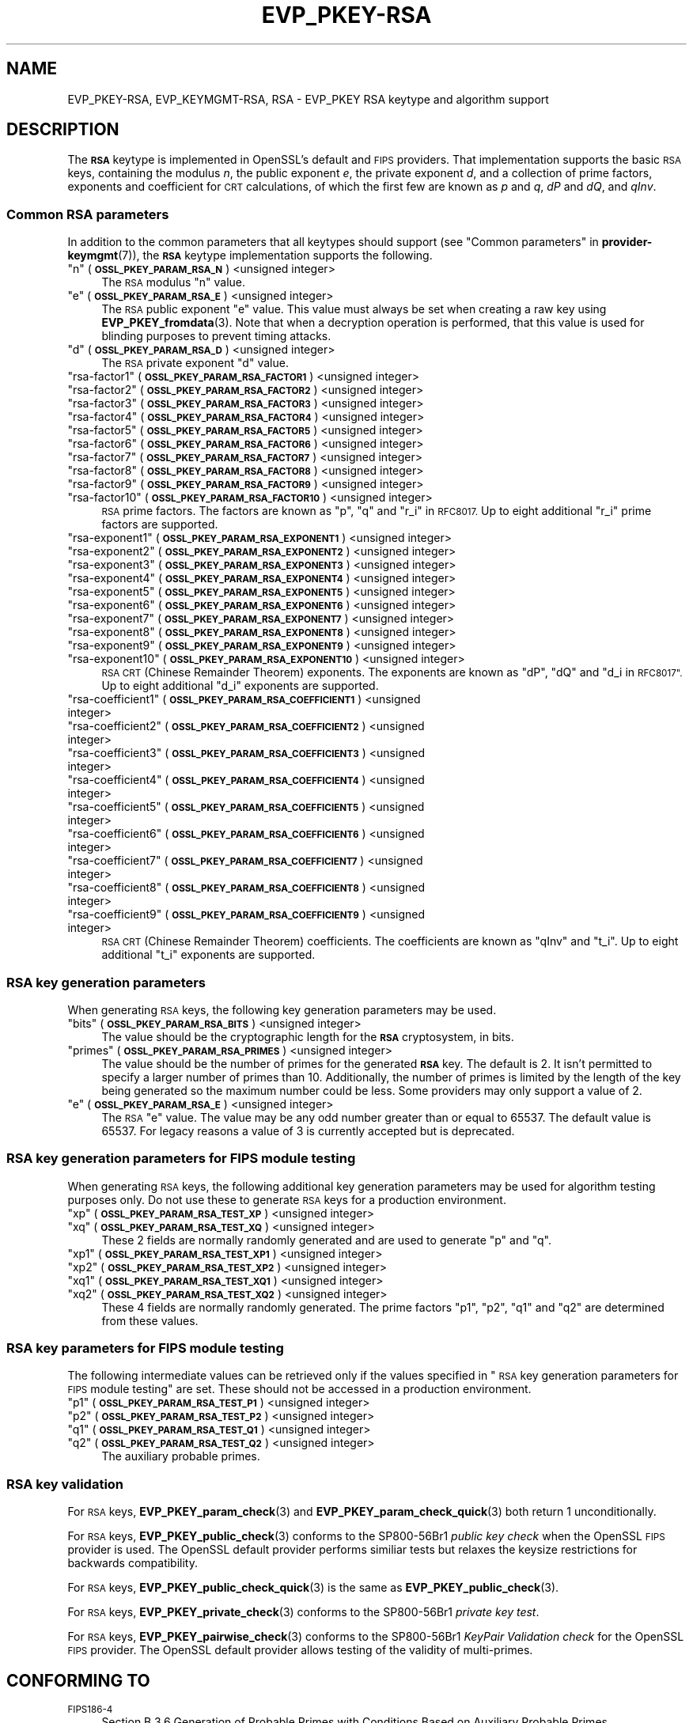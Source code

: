 .\" Automatically generated by Pod::Man 4.11 (Pod::Simple 3.35)
.\"
.\" Standard preamble:
.\" ========================================================================
.de Sp \" Vertical space (when we can't use .PP)
.if t .sp .5v
.if n .sp
..
.de Vb \" Begin verbatim text
.ft CW
.nf
.ne \\$1
..
.de Ve \" End verbatim text
.ft R
.fi
..
.\" Set up some character translations and predefined strings.  \*(-- will
.\" give an unbreakable dash, \*(PI will give pi, \*(L" will give a left
.\" double quote, and \*(R" will give a right double quote.  \*(C+ will
.\" give a nicer C++.  Capital omega is used to do unbreakable dashes and
.\" therefore won't be available.  \*(C` and \*(C' expand to `' in nroff,
.\" nothing in troff, for use with C<>.
.tr \(*W-
.ds C+ C\v'-.1v'\h'-1p'\s-2+\h'-1p'+\s0\v'.1v'\h'-1p'
.ie n \{\
.    ds -- \(*W-
.    ds PI pi
.    if (\n(.H=4u)&(1m=24u) .ds -- \(*W\h'-12u'\(*W\h'-12u'-\" diablo 10 pitch
.    if (\n(.H=4u)&(1m=20u) .ds -- \(*W\h'-12u'\(*W\h'-8u'-\"  diablo 12 pitch
.    ds L" ""
.    ds R" ""
.    ds C` ""
.    ds C' ""
'br\}
.el\{\
.    ds -- \|\(em\|
.    ds PI \(*p
.    ds L" ``
.    ds R" ''
.    ds C`
.    ds C'
'br\}
.\"
.\" Escape single quotes in literal strings from groff's Unicode transform.
.ie \n(.g .ds Aq \(aq
.el       .ds Aq '
.\"
.\" If the F register is >0, we'll generate index entries on stderr for
.\" titles (.TH), headers (.SH), subsections (.SS), items (.Ip), and index
.\" entries marked with X<> in POD.  Of course, you'll have to process the
.\" output yourself in some meaningful fashion.
.\"
.\" Avoid warning from groff about undefined register 'F'.
.de IX
..
.nr rF 0
.if \n(.g .if rF .nr rF 1
.if (\n(rF:(\n(.g==0)) \{\
.    if \nF \{\
.        de IX
.        tm Index:\\$1\t\\n%\t"\\$2"
..
.        if !\nF==2 \{\
.            nr % 0
.            nr F 2
.        \}
.    \}
.\}
.rr rF
.\"
.\" Accent mark definitions (@(#)ms.acc 1.5 88/02/08 SMI; from UCB 4.2).
.\" Fear.  Run.  Save yourself.  No user-serviceable parts.
.    \" fudge factors for nroff and troff
.if n \{\
.    ds #H 0
.    ds #V .8m
.    ds #F .3m
.    ds #[ \f1
.    ds #] \fP
.\}
.if t \{\
.    ds #H ((1u-(\\\\n(.fu%2u))*.13m)
.    ds #V .6m
.    ds #F 0
.    ds #[ \&
.    ds #] \&
.\}
.    \" simple accents for nroff and troff
.if n \{\
.    ds ' \&
.    ds ` \&
.    ds ^ \&
.    ds , \&
.    ds ~ ~
.    ds /
.\}
.if t \{\
.    ds ' \\k:\h'-(\\n(.wu*8/10-\*(#H)'\'\h"|\\n:u"
.    ds ` \\k:\h'-(\\n(.wu*8/10-\*(#H)'\`\h'|\\n:u'
.    ds ^ \\k:\h'-(\\n(.wu*10/11-\*(#H)'^\h'|\\n:u'
.    ds , \\k:\h'-(\\n(.wu*8/10)',\h'|\\n:u'
.    ds ~ \\k:\h'-(\\n(.wu-\*(#H-.1m)'~\h'|\\n:u'
.    ds / \\k:\h'-(\\n(.wu*8/10-\*(#H)'\z\(sl\h'|\\n:u'
.\}
.    \" troff and (daisy-wheel) nroff accents
.ds : \\k:\h'-(\\n(.wu*8/10-\*(#H+.1m+\*(#F)'\v'-\*(#V'\z.\h'.2m+\*(#F'.\h'|\\n:u'\v'\*(#V'
.ds 8 \h'\*(#H'\(*b\h'-\*(#H'
.ds o \\k:\h'-(\\n(.wu+\w'\(de'u-\*(#H)/2u'\v'-.3n'\*(#[\z\(de\v'.3n'\h'|\\n:u'\*(#]
.ds d- \h'\*(#H'\(pd\h'-\w'~'u'\v'-.25m'\f2\(hy\fP\v'.25m'\h'-\*(#H'
.ds D- D\\k:\h'-\w'D'u'\v'-.11m'\z\(hy\v'.11m'\h'|\\n:u'
.ds th \*(#[\v'.3m'\s+1I\s-1\v'-.3m'\h'-(\w'I'u*2/3)'\s-1o\s+1\*(#]
.ds Th \*(#[\s+2I\s-2\h'-\w'I'u*3/5'\v'-.3m'o\v'.3m'\*(#]
.ds ae a\h'-(\w'a'u*4/10)'e
.ds Ae A\h'-(\w'A'u*4/10)'E
.    \" corrections for vroff
.if v .ds ~ \\k:\h'-(\\n(.wu*9/10-\*(#H)'\s-2\u~\d\s+2\h'|\\n:u'
.if v .ds ^ \\k:\h'-(\\n(.wu*10/11-\*(#H)'\v'-.4m'^\v'.4m'\h'|\\n:u'
.    \" for low resolution devices (crt and lpr)
.if \n(.H>23 .if \n(.V>19 \
\{\
.    ds : e
.    ds 8 ss
.    ds o a
.    ds d- d\h'-1'\(ga
.    ds D- D\h'-1'\(hy
.    ds th \o'bp'
.    ds Th \o'LP'
.    ds ae ae
.    ds Ae AE
.\}
.rm #[ #] #H #V #F C
.\" ========================================================================
.\"
.IX Title "EVP_PKEY-RSA 7ossl"
.TH EVP_PKEY-RSA 7ossl "2023-03-14" "3.1.0" "OpenSSL"
.\" For nroff, turn off justification.  Always turn off hyphenation; it makes
.\" way too many mistakes in technical documents.
.if n .ad l
.nh
.SH "NAME"
EVP_PKEY\-RSA, EVP_KEYMGMT\-RSA, RSA
\&\- EVP_PKEY RSA keytype and algorithm support
.SH "DESCRIPTION"
.IX Header "DESCRIPTION"
The \fB\s-1RSA\s0\fR keytype is implemented in OpenSSL's default and \s-1FIPS\s0 providers.
That implementation supports the basic \s-1RSA\s0 keys, containing the modulus \fIn\fR,
the public exponent \fIe\fR, the private exponent \fId\fR, and a collection of prime
factors, exponents and coefficient for \s-1CRT\s0 calculations, of which the first
few are known as \fIp\fR and \fIq\fR, \fIdP\fR and \fIdQ\fR, and \fIqInv\fR.
.SS "Common \s-1RSA\s0 parameters"
.IX Subsection "Common RSA parameters"
In addition to the common parameters that all keytypes should support (see
\&\*(L"Common parameters\*(R" in \fBprovider\-keymgmt\fR\|(7)), the \fB\s-1RSA\s0\fR keytype implementation
supports the following.
.ie n .IP """n"" (\fB\s-1OSSL_PKEY_PARAM_RSA_N\s0\fR) <unsigned integer>" 4
.el .IP "``n'' (\fB\s-1OSSL_PKEY_PARAM_RSA_N\s0\fR) <unsigned integer>" 4
.IX Item "n (OSSL_PKEY_PARAM_RSA_N) <unsigned integer>"
The \s-1RSA\s0 modulus \*(L"n\*(R" value.
.ie n .IP """e"" (\fB\s-1OSSL_PKEY_PARAM_RSA_E\s0\fR) <unsigned integer>" 4
.el .IP "``e'' (\fB\s-1OSSL_PKEY_PARAM_RSA_E\s0\fR) <unsigned integer>" 4
.IX Item "e (OSSL_PKEY_PARAM_RSA_E) <unsigned integer>"
The \s-1RSA\s0 public exponent \*(L"e\*(R" value.
This value must always be set when creating a raw key using \fBEVP_PKEY_fromdata\fR\|(3).
Note that when a decryption operation is performed, that this value is used for
blinding purposes to prevent timing attacks.
.ie n .IP """d"" (\fB\s-1OSSL_PKEY_PARAM_RSA_D\s0\fR) <unsigned integer>" 4
.el .IP "``d'' (\fB\s-1OSSL_PKEY_PARAM_RSA_D\s0\fR) <unsigned integer>" 4
.IX Item "d (OSSL_PKEY_PARAM_RSA_D) <unsigned integer>"
The \s-1RSA\s0 private exponent \*(L"d\*(R" value.
.ie n .IP """rsa\-factor1"" (\fB\s-1OSSL_PKEY_PARAM_RSA_FACTOR1\s0\fR) <unsigned integer>" 4
.el .IP "``rsa\-factor1'' (\fB\s-1OSSL_PKEY_PARAM_RSA_FACTOR1\s0\fR) <unsigned integer>" 4
.IX Item "rsa-factor1 (OSSL_PKEY_PARAM_RSA_FACTOR1) <unsigned integer>"
.PD 0
.ie n .IP """rsa\-factor2"" (\fB\s-1OSSL_PKEY_PARAM_RSA_FACTOR2\s0\fR) <unsigned integer>" 4
.el .IP "``rsa\-factor2'' (\fB\s-1OSSL_PKEY_PARAM_RSA_FACTOR2\s0\fR) <unsigned integer>" 4
.IX Item "rsa-factor2 (OSSL_PKEY_PARAM_RSA_FACTOR2) <unsigned integer>"
.ie n .IP """rsa\-factor3"" (\fB\s-1OSSL_PKEY_PARAM_RSA_FACTOR3\s0\fR) <unsigned integer>" 4
.el .IP "``rsa\-factor3'' (\fB\s-1OSSL_PKEY_PARAM_RSA_FACTOR3\s0\fR) <unsigned integer>" 4
.IX Item "rsa-factor3 (OSSL_PKEY_PARAM_RSA_FACTOR3) <unsigned integer>"
.ie n .IP """rsa\-factor4"" (\fB\s-1OSSL_PKEY_PARAM_RSA_FACTOR4\s0\fR) <unsigned integer>" 4
.el .IP "``rsa\-factor4'' (\fB\s-1OSSL_PKEY_PARAM_RSA_FACTOR4\s0\fR) <unsigned integer>" 4
.IX Item "rsa-factor4 (OSSL_PKEY_PARAM_RSA_FACTOR4) <unsigned integer>"
.ie n .IP """rsa\-factor5"" (\fB\s-1OSSL_PKEY_PARAM_RSA_FACTOR5\s0\fR) <unsigned integer>" 4
.el .IP "``rsa\-factor5'' (\fB\s-1OSSL_PKEY_PARAM_RSA_FACTOR5\s0\fR) <unsigned integer>" 4
.IX Item "rsa-factor5 (OSSL_PKEY_PARAM_RSA_FACTOR5) <unsigned integer>"
.ie n .IP """rsa\-factor6"" (\fB\s-1OSSL_PKEY_PARAM_RSA_FACTOR6\s0\fR) <unsigned integer>" 4
.el .IP "``rsa\-factor6'' (\fB\s-1OSSL_PKEY_PARAM_RSA_FACTOR6\s0\fR) <unsigned integer>" 4
.IX Item "rsa-factor6 (OSSL_PKEY_PARAM_RSA_FACTOR6) <unsigned integer>"
.ie n .IP """rsa\-factor7"" (\fB\s-1OSSL_PKEY_PARAM_RSA_FACTOR7\s0\fR) <unsigned integer>" 4
.el .IP "``rsa\-factor7'' (\fB\s-1OSSL_PKEY_PARAM_RSA_FACTOR7\s0\fR) <unsigned integer>" 4
.IX Item "rsa-factor7 (OSSL_PKEY_PARAM_RSA_FACTOR7) <unsigned integer>"
.ie n .IP """rsa\-factor8"" (\fB\s-1OSSL_PKEY_PARAM_RSA_FACTOR8\s0\fR) <unsigned integer>" 4
.el .IP "``rsa\-factor8'' (\fB\s-1OSSL_PKEY_PARAM_RSA_FACTOR8\s0\fR) <unsigned integer>" 4
.IX Item "rsa-factor8 (OSSL_PKEY_PARAM_RSA_FACTOR8) <unsigned integer>"
.ie n .IP """rsa\-factor9"" (\fB\s-1OSSL_PKEY_PARAM_RSA_FACTOR9\s0\fR) <unsigned integer>" 4
.el .IP "``rsa\-factor9'' (\fB\s-1OSSL_PKEY_PARAM_RSA_FACTOR9\s0\fR) <unsigned integer>" 4
.IX Item "rsa-factor9 (OSSL_PKEY_PARAM_RSA_FACTOR9) <unsigned integer>"
.ie n .IP """rsa\-factor10"" (\fB\s-1OSSL_PKEY_PARAM_RSA_FACTOR10\s0\fR) <unsigned integer>" 4
.el .IP "``rsa\-factor10'' (\fB\s-1OSSL_PKEY_PARAM_RSA_FACTOR10\s0\fR) <unsigned integer>" 4
.IX Item "rsa-factor10 (OSSL_PKEY_PARAM_RSA_FACTOR10) <unsigned integer>"
.PD
\&\s-1RSA\s0 prime factors. The factors are known as \*(L"p\*(R", \*(L"q\*(R" and \*(L"r_i\*(R" in \s-1RFC8017.\s0
Up to eight additional \*(L"r_i\*(R" prime factors are supported.
.ie n .IP """rsa\-exponent1"" (\fB\s-1OSSL_PKEY_PARAM_RSA_EXPONENT1\s0\fR) <unsigned integer>" 4
.el .IP "``rsa\-exponent1'' (\fB\s-1OSSL_PKEY_PARAM_RSA_EXPONENT1\s0\fR) <unsigned integer>" 4
.IX Item "rsa-exponent1 (OSSL_PKEY_PARAM_RSA_EXPONENT1) <unsigned integer>"
.PD 0
.ie n .IP """rsa\-exponent2"" (\fB\s-1OSSL_PKEY_PARAM_RSA_EXPONENT2\s0\fR) <unsigned integer>" 4
.el .IP "``rsa\-exponent2'' (\fB\s-1OSSL_PKEY_PARAM_RSA_EXPONENT2\s0\fR) <unsigned integer>" 4
.IX Item "rsa-exponent2 (OSSL_PKEY_PARAM_RSA_EXPONENT2) <unsigned integer>"
.ie n .IP """rsa\-exponent3"" (\fB\s-1OSSL_PKEY_PARAM_RSA_EXPONENT3\s0\fR) <unsigned integer>" 4
.el .IP "``rsa\-exponent3'' (\fB\s-1OSSL_PKEY_PARAM_RSA_EXPONENT3\s0\fR) <unsigned integer>" 4
.IX Item "rsa-exponent3 (OSSL_PKEY_PARAM_RSA_EXPONENT3) <unsigned integer>"
.ie n .IP """rsa\-exponent4"" (\fB\s-1OSSL_PKEY_PARAM_RSA_EXPONENT4\s0\fR) <unsigned integer>" 4
.el .IP "``rsa\-exponent4'' (\fB\s-1OSSL_PKEY_PARAM_RSA_EXPONENT4\s0\fR) <unsigned integer>" 4
.IX Item "rsa-exponent4 (OSSL_PKEY_PARAM_RSA_EXPONENT4) <unsigned integer>"
.ie n .IP """rsa\-exponent5"" (\fB\s-1OSSL_PKEY_PARAM_RSA_EXPONENT5\s0\fR) <unsigned integer>" 4
.el .IP "``rsa\-exponent5'' (\fB\s-1OSSL_PKEY_PARAM_RSA_EXPONENT5\s0\fR) <unsigned integer>" 4
.IX Item "rsa-exponent5 (OSSL_PKEY_PARAM_RSA_EXPONENT5) <unsigned integer>"
.ie n .IP """rsa\-exponent6"" (\fB\s-1OSSL_PKEY_PARAM_RSA_EXPONENT6\s0\fR) <unsigned integer>" 4
.el .IP "``rsa\-exponent6'' (\fB\s-1OSSL_PKEY_PARAM_RSA_EXPONENT6\s0\fR) <unsigned integer>" 4
.IX Item "rsa-exponent6 (OSSL_PKEY_PARAM_RSA_EXPONENT6) <unsigned integer>"
.ie n .IP """rsa\-exponent7"" (\fB\s-1OSSL_PKEY_PARAM_RSA_EXPONENT7\s0\fR) <unsigned integer>" 4
.el .IP "``rsa\-exponent7'' (\fB\s-1OSSL_PKEY_PARAM_RSA_EXPONENT7\s0\fR) <unsigned integer>" 4
.IX Item "rsa-exponent7 (OSSL_PKEY_PARAM_RSA_EXPONENT7) <unsigned integer>"
.ie n .IP """rsa\-exponent8"" (\fB\s-1OSSL_PKEY_PARAM_RSA_EXPONENT8\s0\fR) <unsigned integer>" 4
.el .IP "``rsa\-exponent8'' (\fB\s-1OSSL_PKEY_PARAM_RSA_EXPONENT8\s0\fR) <unsigned integer>" 4
.IX Item "rsa-exponent8 (OSSL_PKEY_PARAM_RSA_EXPONENT8) <unsigned integer>"
.ie n .IP """rsa\-exponent9"" (\fB\s-1OSSL_PKEY_PARAM_RSA_EXPONENT9\s0\fR) <unsigned integer>" 4
.el .IP "``rsa\-exponent9'' (\fB\s-1OSSL_PKEY_PARAM_RSA_EXPONENT9\s0\fR) <unsigned integer>" 4
.IX Item "rsa-exponent9 (OSSL_PKEY_PARAM_RSA_EXPONENT9) <unsigned integer>"
.ie n .IP """rsa\-exponent10"" (\fB\s-1OSSL_PKEY_PARAM_RSA_EXPONENT10\s0\fR) <unsigned integer>" 4
.el .IP "``rsa\-exponent10'' (\fB\s-1OSSL_PKEY_PARAM_RSA_EXPONENT10\s0\fR) <unsigned integer>" 4
.IX Item "rsa-exponent10 (OSSL_PKEY_PARAM_RSA_EXPONENT10) <unsigned integer>"
.PD
\&\s-1RSA CRT\s0 (Chinese Remainder Theorem) exponents. The exponents are known
as \*(L"dP\*(R", \*(L"dQ\*(R" and \*(L"d_i in \s-1RFC8017\*(R".\s0
Up to eight additional \*(L"d_i\*(R" exponents are supported.
.ie n .IP """rsa\-coefficient1"" (\fB\s-1OSSL_PKEY_PARAM_RSA_COEFFICIENT1\s0\fR) <unsigned integer>" 4
.el .IP "``rsa\-coefficient1'' (\fB\s-1OSSL_PKEY_PARAM_RSA_COEFFICIENT1\s0\fR) <unsigned integer>" 4
.IX Item "rsa-coefficient1 (OSSL_PKEY_PARAM_RSA_COEFFICIENT1) <unsigned integer>"
.PD 0
.ie n .IP """rsa\-coefficient2"" (\fB\s-1OSSL_PKEY_PARAM_RSA_COEFFICIENT2\s0\fR) <unsigned integer>" 4
.el .IP "``rsa\-coefficient2'' (\fB\s-1OSSL_PKEY_PARAM_RSA_COEFFICIENT2\s0\fR) <unsigned integer>" 4
.IX Item "rsa-coefficient2 (OSSL_PKEY_PARAM_RSA_COEFFICIENT2) <unsigned integer>"
.ie n .IP """rsa\-coefficient3"" (\fB\s-1OSSL_PKEY_PARAM_RSA_COEFFICIENT3\s0\fR) <unsigned integer>" 4
.el .IP "``rsa\-coefficient3'' (\fB\s-1OSSL_PKEY_PARAM_RSA_COEFFICIENT3\s0\fR) <unsigned integer>" 4
.IX Item "rsa-coefficient3 (OSSL_PKEY_PARAM_RSA_COEFFICIENT3) <unsigned integer>"
.ie n .IP """rsa\-coefficient4"" (\fB\s-1OSSL_PKEY_PARAM_RSA_COEFFICIENT4\s0\fR) <unsigned integer>" 4
.el .IP "``rsa\-coefficient4'' (\fB\s-1OSSL_PKEY_PARAM_RSA_COEFFICIENT4\s0\fR) <unsigned integer>" 4
.IX Item "rsa-coefficient4 (OSSL_PKEY_PARAM_RSA_COEFFICIENT4) <unsigned integer>"
.ie n .IP """rsa\-coefficient5"" (\fB\s-1OSSL_PKEY_PARAM_RSA_COEFFICIENT5\s0\fR) <unsigned integer>" 4
.el .IP "``rsa\-coefficient5'' (\fB\s-1OSSL_PKEY_PARAM_RSA_COEFFICIENT5\s0\fR) <unsigned integer>" 4
.IX Item "rsa-coefficient5 (OSSL_PKEY_PARAM_RSA_COEFFICIENT5) <unsigned integer>"
.ie n .IP """rsa\-coefficient6"" (\fB\s-1OSSL_PKEY_PARAM_RSA_COEFFICIENT6\s0\fR) <unsigned integer>" 4
.el .IP "``rsa\-coefficient6'' (\fB\s-1OSSL_PKEY_PARAM_RSA_COEFFICIENT6\s0\fR) <unsigned integer>" 4
.IX Item "rsa-coefficient6 (OSSL_PKEY_PARAM_RSA_COEFFICIENT6) <unsigned integer>"
.ie n .IP """rsa\-coefficient7"" (\fB\s-1OSSL_PKEY_PARAM_RSA_COEFFICIENT7\s0\fR) <unsigned integer>" 4
.el .IP "``rsa\-coefficient7'' (\fB\s-1OSSL_PKEY_PARAM_RSA_COEFFICIENT7\s0\fR) <unsigned integer>" 4
.IX Item "rsa-coefficient7 (OSSL_PKEY_PARAM_RSA_COEFFICIENT7) <unsigned integer>"
.ie n .IP """rsa\-coefficient8"" (\fB\s-1OSSL_PKEY_PARAM_RSA_COEFFICIENT8\s0\fR) <unsigned integer>" 4
.el .IP "``rsa\-coefficient8'' (\fB\s-1OSSL_PKEY_PARAM_RSA_COEFFICIENT8\s0\fR) <unsigned integer>" 4
.IX Item "rsa-coefficient8 (OSSL_PKEY_PARAM_RSA_COEFFICIENT8) <unsigned integer>"
.ie n .IP """rsa\-coefficient9"" (\fB\s-1OSSL_PKEY_PARAM_RSA_COEFFICIENT9\s0\fR) <unsigned integer>" 4
.el .IP "``rsa\-coefficient9'' (\fB\s-1OSSL_PKEY_PARAM_RSA_COEFFICIENT9\s0\fR) <unsigned integer>" 4
.IX Item "rsa-coefficient9 (OSSL_PKEY_PARAM_RSA_COEFFICIENT9) <unsigned integer>"
.PD
\&\s-1RSA CRT\s0 (Chinese Remainder Theorem) coefficients. The coefficients are known as
\&\*(L"qInv\*(R" and \*(L"t_i\*(R".
Up to eight additional \*(L"t_i\*(R" exponents are supported.
.SS "\s-1RSA\s0 key generation parameters"
.IX Subsection "RSA key generation parameters"
When generating \s-1RSA\s0 keys, the following key generation parameters may be used.
.ie n .IP """bits"" (\fB\s-1OSSL_PKEY_PARAM_RSA_BITS\s0\fR) <unsigned integer>" 4
.el .IP "``bits'' (\fB\s-1OSSL_PKEY_PARAM_RSA_BITS\s0\fR) <unsigned integer>" 4
.IX Item "bits (OSSL_PKEY_PARAM_RSA_BITS) <unsigned integer>"
The value should be the cryptographic length for the \fB\s-1RSA\s0\fR cryptosystem, in
bits.
.ie n .IP """primes"" (\fB\s-1OSSL_PKEY_PARAM_RSA_PRIMES\s0\fR) <unsigned integer>" 4
.el .IP "``primes'' (\fB\s-1OSSL_PKEY_PARAM_RSA_PRIMES\s0\fR) <unsigned integer>" 4
.IX Item "primes (OSSL_PKEY_PARAM_RSA_PRIMES) <unsigned integer>"
The value should be the number of primes for the generated \fB\s-1RSA\s0\fR key.  The
default is 2.  It isn't permitted to specify a larger number of primes than
10.  Additionally, the number of primes is limited by the length of the key
being generated so the maximum number could be less.
Some providers may only support a value of 2.
.ie n .IP """e"" (\fB\s-1OSSL_PKEY_PARAM_RSA_E\s0\fR) <unsigned integer>" 4
.el .IP "``e'' (\fB\s-1OSSL_PKEY_PARAM_RSA_E\s0\fR) <unsigned integer>" 4
.IX Item "e (OSSL_PKEY_PARAM_RSA_E) <unsigned integer>"
The \s-1RSA\s0 \*(L"e\*(R" value. The value may be any odd number greater than or equal to
65537. The default value is 65537.
For legacy reasons a value of 3 is currently accepted but is deprecated.
.SS "\s-1RSA\s0 key generation parameters for \s-1FIPS\s0 module testing"
.IX Subsection "RSA key generation parameters for FIPS module testing"
When generating \s-1RSA\s0 keys, the following additional key generation parameters may
be used for algorithm testing purposes only. Do not use these to generate
\&\s-1RSA\s0 keys for a production environment.
.ie n .IP """xp"" (\fB\s-1OSSL_PKEY_PARAM_RSA_TEST_XP\s0\fR) <unsigned integer>" 4
.el .IP "``xp'' (\fB\s-1OSSL_PKEY_PARAM_RSA_TEST_XP\s0\fR) <unsigned integer>" 4
.IX Item "xp (OSSL_PKEY_PARAM_RSA_TEST_XP) <unsigned integer>"
.PD 0
.ie n .IP """xq"" (\fB\s-1OSSL_PKEY_PARAM_RSA_TEST_XQ\s0\fR) <unsigned integer>" 4
.el .IP "``xq'' (\fB\s-1OSSL_PKEY_PARAM_RSA_TEST_XQ\s0\fR) <unsigned integer>" 4
.IX Item "xq (OSSL_PKEY_PARAM_RSA_TEST_XQ) <unsigned integer>"
.PD
These 2 fields are normally randomly generated and are used to generate \*(L"p\*(R" and
\&\*(L"q\*(R".
.ie n .IP """xp1"" (\fB\s-1OSSL_PKEY_PARAM_RSA_TEST_XP1\s0\fR) <unsigned integer>" 4
.el .IP "``xp1'' (\fB\s-1OSSL_PKEY_PARAM_RSA_TEST_XP1\s0\fR) <unsigned integer>" 4
.IX Item "xp1 (OSSL_PKEY_PARAM_RSA_TEST_XP1) <unsigned integer>"
.PD 0
.ie n .IP """xp2"" (\fB\s-1OSSL_PKEY_PARAM_RSA_TEST_XP2\s0\fR) <unsigned integer>" 4
.el .IP "``xp2'' (\fB\s-1OSSL_PKEY_PARAM_RSA_TEST_XP2\s0\fR) <unsigned integer>" 4
.IX Item "xp2 (OSSL_PKEY_PARAM_RSA_TEST_XP2) <unsigned integer>"
.ie n .IP """xq1"" (\fB\s-1OSSL_PKEY_PARAM_RSA_TEST_XQ1\s0\fR) <unsigned integer>" 4
.el .IP "``xq1'' (\fB\s-1OSSL_PKEY_PARAM_RSA_TEST_XQ1\s0\fR) <unsigned integer>" 4
.IX Item "xq1 (OSSL_PKEY_PARAM_RSA_TEST_XQ1) <unsigned integer>"
.ie n .IP """xq2"" (\fB\s-1OSSL_PKEY_PARAM_RSA_TEST_XQ2\s0\fR) <unsigned integer>" 4
.el .IP "``xq2'' (\fB\s-1OSSL_PKEY_PARAM_RSA_TEST_XQ2\s0\fR) <unsigned integer>" 4
.IX Item "xq2 (OSSL_PKEY_PARAM_RSA_TEST_XQ2) <unsigned integer>"
.PD
These 4 fields are normally randomly generated. The prime factors \*(L"p1\*(R", \*(L"p2\*(R",
\&\*(L"q1\*(R" and \*(L"q2\*(R" are determined from these values.
.SS "\s-1RSA\s0 key parameters for \s-1FIPS\s0 module testing"
.IX Subsection "RSA key parameters for FIPS module testing"
The following intermediate values can be retrieved only if the values
specified in \*(L"\s-1RSA\s0 key generation parameters for \s-1FIPS\s0 module testing\*(R" are set.
These should not be accessed in a production environment.
.ie n .IP """p1"" (\fB\s-1OSSL_PKEY_PARAM_RSA_TEST_P1\s0\fR) <unsigned integer>" 4
.el .IP "``p1'' (\fB\s-1OSSL_PKEY_PARAM_RSA_TEST_P1\s0\fR) <unsigned integer>" 4
.IX Item "p1 (OSSL_PKEY_PARAM_RSA_TEST_P1) <unsigned integer>"
.PD 0
.ie n .IP """p2"" (\fB\s-1OSSL_PKEY_PARAM_RSA_TEST_P2\s0\fR) <unsigned integer>" 4
.el .IP "``p2'' (\fB\s-1OSSL_PKEY_PARAM_RSA_TEST_P2\s0\fR) <unsigned integer>" 4
.IX Item "p2 (OSSL_PKEY_PARAM_RSA_TEST_P2) <unsigned integer>"
.ie n .IP """q1"" (\fB\s-1OSSL_PKEY_PARAM_RSA_TEST_Q1\s0\fR) <unsigned integer>" 4
.el .IP "``q1'' (\fB\s-1OSSL_PKEY_PARAM_RSA_TEST_Q1\s0\fR) <unsigned integer>" 4
.IX Item "q1 (OSSL_PKEY_PARAM_RSA_TEST_Q1) <unsigned integer>"
.ie n .IP """q2"" (\fB\s-1OSSL_PKEY_PARAM_RSA_TEST_Q2\s0\fR) <unsigned integer>" 4
.el .IP "``q2'' (\fB\s-1OSSL_PKEY_PARAM_RSA_TEST_Q2\s0\fR) <unsigned integer>" 4
.IX Item "q2 (OSSL_PKEY_PARAM_RSA_TEST_Q2) <unsigned integer>"
.PD
The auxiliary probable primes.
.SS "\s-1RSA\s0 key validation"
.IX Subsection "RSA key validation"
For \s-1RSA\s0 keys, \fBEVP_PKEY_param_check\fR\|(3) and \fBEVP_PKEY_param_check_quick\fR\|(3)
both return 1 unconditionally.
.PP
For \s-1RSA\s0 keys, \fBEVP_PKEY_public_check\fR\|(3) conforms to the SP800\-56Br1 \fIpublic key
check\fR when the OpenSSL \s-1FIPS\s0 provider is used. The OpenSSL default provider
performs similiar tests but relaxes the keysize restrictions for backwards
compatibility.
.PP
For \s-1RSA\s0 keys, \fBEVP_PKEY_public_check_quick\fR\|(3) is the same as
\&\fBEVP_PKEY_public_check\fR\|(3).
.PP
For \s-1RSA\s0 keys, \fBEVP_PKEY_private_check\fR\|(3) conforms to the SP800\-56Br1
\&\fIprivate key test\fR.
.PP
For \s-1RSA\s0 keys, \fBEVP_PKEY_pairwise_check\fR\|(3) conforms to the
SP800\-56Br1 \fIKeyPair Validation check\fR for the OpenSSL \s-1FIPS\s0 provider. The
OpenSSL default provider allows testing of the validity of multi-primes.
.SH "CONFORMING TO"
.IX Header "CONFORMING TO"
.IP "\s-1FIPS186\-4\s0" 4
.IX Item "FIPS186-4"
Section B.3.6  Generation of Probable Primes with Conditions Based on
Auxiliary Probable Primes
.IP "\s-1RFC 8017,\s0 excluding RSA-PSS and RSA-OAEP" 4
.IX Item "RFC 8017, excluding RSA-PSS and RSA-OAEP"
.SH "EXAMPLES"
.IX Header "EXAMPLES"
An \fB\s-1EVP_PKEY\s0\fR context can be obtained by calling:
.PP
.Vb 2
\&    EVP_PKEY_CTX *pctx =
\&        EVP_PKEY_CTX_new_from_name(NULL, "RSA", NULL);
.Ve
.PP
An \fB\s-1RSA\s0\fR key can be generated simply like this:
.PP
.Vb 1
\&    pkey = EVP_RSA_gen(4096);
.Ve
.PP
or like this:
.PP
.Vb 3
\&    EVP_PKEY *pkey = NULL;
\&    EVP_PKEY_CTX *pctx =
\&        EVP_PKEY_CTX_new_from_name(NULL, "RSA", NULL);
\&
\&    EVP_PKEY_keygen_init(pctx);
\&    EVP_PKEY_generate(pctx, &pkey);
\&    EVP_PKEY_CTX_free(pctx);
.Ve
.PP
An \fB\s-1RSA\s0\fR key can be generated with key generation parameters:
.PP
.Vb 5
\&    unsigned int primes = 3;
\&    unsigned int bits = 4096;
\&    OSSL_PARAM params[3];
\&    EVP_PKEY *pkey = NULL;
\&    EVP_PKEY_CTX *pctx = EVP_PKEY_CTX_new_from_name(NULL, "RSA", NULL);
\&
\&    EVP_PKEY_keygen_init(pctx);
\&
\&    params[0] = OSSL_PARAM_construct_uint("bits", &bits);
\&    params[1] = OSSL_PARAM_construct_uint("primes", &primes);
\&    params[2] = OSSL_PARAM_construct_end();
\&    EVP_PKEY_CTX_set_params(pctx, params);
\&
\&    EVP_PKEY_generate(pctx, &pkey);
\&    EVP_PKEY_print_private(bio_out, pkey, 0, NULL);
\&    EVP_PKEY_CTX_free(pctx);
.Ve
.SH "SEE ALSO"
.IX Header "SEE ALSO"
\&\fBEVP_RSA_gen\fR\|(3), \s-1\fBEVP_KEYMGMT\s0\fR\|(3), \s-1\fBEVP_PKEY\s0\fR\|(3), \fBprovider\-keymgmt\fR\|(7)
.SH "COPYRIGHT"
.IX Header "COPYRIGHT"
Copyright 2020\-2023 The OpenSSL Project Authors. All Rights Reserved.
.PP
Licensed under the Apache License 2.0 (the \*(L"License\*(R").  You may not use
this file except in compliance with the License.  You can obtain a copy
in the file \s-1LICENSE\s0 in the source distribution or at
<https://www.openssl.org/source/license.html>.
